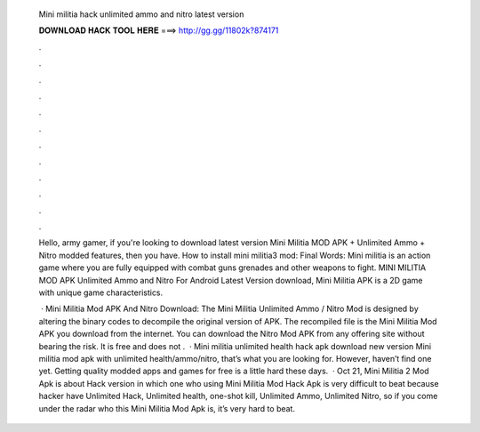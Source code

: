   Mini militia hack unlimited ammo and nitro latest version
  
  
  
  𝐃𝐎𝐖𝐍𝐋𝐎𝐀𝐃 𝐇𝐀𝐂𝐊 𝐓𝐎𝐎𝐋 𝐇𝐄𝐑𝐄 ===> http://gg.gg/11802k?874171
  
  
  
  .
  
  
  
  .
  
  
  
  .
  
  
  
  .
  
  
  
  .
  
  
  
  .
  
  
  
  .
  
  
  
  .
  
  
  
  .
  
  
  
  .
  
  
  
  .
  
  
  
  .
  
  Hello, army gamer, if you're looking to download latest version Mini Militia MOD APK + Unlimited Ammo + Nitro modded features, then you have. How to install mini militia3 mod: Final Words: Mini militia is an action game where you are fully equipped with combat guns grenades and other weapons to fight. MINI MILITIA MOD APK Unlimited Ammo and Nitro For Android Latest Version download, Mini Militia APK is a 2D game with unique game characteristics.
  
   · Mini Militia Mod APK And Nitro Download: The Mini Militia Unlimited Ammo / Nitro Mod is designed by altering the binary codes to decompile the original version of APK. The recompiled file is the Mini Militia Mod APK you download from the internet. You can download the Nitro Mod APK from any offering site without bearing the risk. It is free and does not .  · Mini militia unlimited health hack apk download new version Mini militia mod apk with unlimited health/ammo/nitro, that’s what you are looking for. However, haven’t find one yet. Getting quality modded apps and games for free is a little hard these days.  · Oct 21, Mini Militia 2 Mod Apk is about Hack version in which one who using Mini Militia Mod Hack Apk is very difficult to beat because hacker have Unlimited Hack, Unlimited health, one-shot kill, Unlimited Ammo, Unlimited Nitro, so if you come under the radar who this Mini Militia Mod Apk is, it’s very hard to beat.
